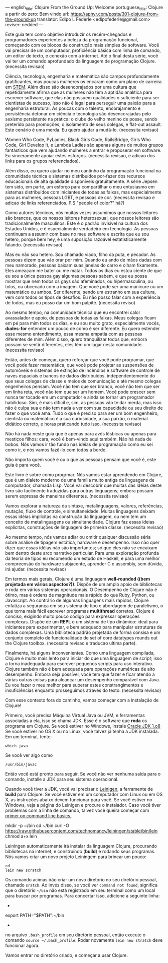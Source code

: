 ---
english_title: Clojure From the Ground Up: Welcome
portuguese_title: Clojure a partir do zero: Bem vindo
url: https://aphyr.com/posts/301-clojure-from-the-ground-up
translator: Édipo L Féderle <edipofederle@gmail.com>
reviser: nedded
---

# Clojure a partir do zero: Bem vindo

Este guia tem como objetivo introduzir os recém-chegados e programadores
experientes a beleza da programação funcional, começando com os blocos de
construção mais simples de software. Você vai precisar de um computador,
proficiência básica com linha de comando, um editor de texto, e conexão com a
internet. Até o final desta série, você vai ter um comando aprofundado da
linguagem de programação Clojure. (necessita revisao)

# Para quem é este guia ?

Ciência, tecnologia, engenharia e matemática são campos profundamente
gratificantes, mas poucas mulheres os encaram como um plano de
carreira em [[http://en.wikipedia.org/wiki/STEM_fields][STEM]]. Além disso são desencorajados por uma cultura que repetidamente afirma
que as mulheres não têm a aptidão analítica para escrever software, que elas não
possuem qualidades o suficiente para ser cientistas de sucesso, isso não é legal para
perseguir uma paixão para a engenharia estrutural. As poucas com o talento,
encorajamento e persistência detonar em ciência e tecnologia são
desencorajadas pelo sexismo persistente na prática: o clube do velho menino de
posse, sendo preterido para promoções, o isolamento de seus colegas, e flat-out
assault. Este cenário é uma merda. Eu quero ajudar a mudá-lo. (necessita
revisao)

Women Who Code, PyLadies, Black Girls Code, RailsBridge, Girls Who Code, Girl
Develop It, e Lambda Ladies são apenas alguns de muitos grupos fantásticos que
vem ajudando mulheres a entrar e proposerar em software. Eu sinceramente apoiar
estes esforços. (necessita revisao, e adicao dos links para os grupos
referenciados).

Além disso, eu quero ajudar no meu cantinho da programação funcional na
comunidade técnica e sistemas distribuídos por-fazer dos recursos educacionais
de alta qualidade disponíveis gratuitamente. A série Jepsen tem sido, em parte,
um esforço para compartilhar o meu entusiasmo em sistemas distribuídos com
iniciantes de todas as faixas, mas especialmente para as mulheres, pessoas LGBT,
e pessoas de cor. (necessita revisao e adicao de links referenciados. P.S
"people of color?" hã?)

Como autores técnicos, nós muitas vezes assumimos que nossos leitores são brancos,
que os nossos leitores heterosexual, que nossos leitores são tradicionalmente
masculinos. Este é o padrão invisível na cultura dos Estados Unidos, e é
especialmente verdadeiro em tecnologia. As pessoas continuam a assumir com base
no meu software e escrita que eu sou hetero, porque bem hey, é uma suposição
razoável estatisticamente falando. (necessita revisao)

Mas eu não sou hetero. Sou chamado viado, filho da puta, e pecador. As pessoas
dizem que vão orar por mim. Quando eu ando de mãos dadas com meu namorado,
pessoas baixam suas janelas do carro e olham fixamente. Eles ameaçam
me bater ou me matar. Todos os dias eu estou ciente de que eu sou a única pessoa
gay algumas pessoas sabem, e que eu possa mostrar que nem todos os gays são
afeminados, ou hipermasculina, ou tolos, ou obcecado com a imagem. Que você pode
ser uma manicure ou um matemático ou ambos. Ser diferente, sendo um estranho em
sua cultura, vem com todos os tipos de desafios. Eu não posso falar com a
experiência de todos, mas eu posso dar um bom palpite. (necessita reviso)

Ao mesmo tempo, na comunidade técnica que eu encontrei calor avassalador e
apoio, de pessoas de todas as faixas. Meus colegas ficam em pé para mim todos os dias,
e eu sou muito grato, especialmente vocês, **dudes-for** entender um pouco de
como é ser diferente. Eu quero estender esse mesmo entendimento, essa mesma
empatia com as pessoas diferentes de mim. Além disso, quero tranquilizar todos
que, embora possam se sentir diferentes, eles têm um lugar nesta
comunidade. (necessita revisao)

Então, antes de começar, quero reforçar que você pode programar, que você pode
fazer matemática, que você pode projetar as suspensões de automóveis e sistemas
de extinção de incêndios e software de controle de naves espaciais e bancos de
dados distribuídos, independentemente do que seus colegas de classe e meios de
comunicação e até mesmo colegas engenheiros pensam. Você não tem que ser
branco, você não tem que ser em linha reta, você não tem que ser um homem. Você
pode crescer sem nunca ter tocado em um computador e ainda se tornar um
programador habilidoso. Sim, é mais difícil e, sim, as pessoas vão te dar merda,
mas isso não é culpa sua e não tem nada a ver com sua capacidade ou seu direito
de fazer o que você ama. Tudo o que é preciso para ser um bom engenheiro,
cientista ou matemático é a sua curiosidade, a sua paixão, o material didático
correto, e horas práticando tudo isso. (necessita revisao)

Não há nada neste guia que é apenas para avós lésbicas ou apenas para mestiços
filhos; cara, você é bem-vindo aqui também. Não há nada de bobos. Nós vamos ir
tão fundo nas idéias de programação como eu sei como ir, e nós vamos fazê-lo com
todos a bordo.

Não importa quem você é ou o que as pessoas pensam que você é, este guia é para você.

# Por Clojure?

Este livro é sobre como progrmar. Nós vamos estar aprendendo em Clojure, que é
um dialeto moderno de uma família muito antiga de linguagens de computador,
chamada Lisp. Você vai descobrir que muitas das idéias deste livro são
facilmente traduzidas  para outras linguagens; embora possam serem expresas de maneiras
diferentes. (necessita revisao)

Vamos explorar a natureza da sintaxe, metalinguagens, valores, referências,
mutação, fluxo de controle, e simultaneidade. Muitas linguagens deixam essas idéias
implícitas na construção da linguagem, ou nem tem um conceito de metalinguagens
ou simultaneidade. Clojure faz essas ideias explícitas,
construções de linguagem de primeira classe. (necessita revisao)

Ao mesmo tempo, nós vamos  adiar ou omitir qualquer discussão séria
sobre análise de tipagem estática, hardware e desempenho. Isso não quer dizer que
essas idéias não são importantes; só que eles não se encaixam bem dentro deste
arco narrativo particular. Para uma exploração profunda da teoria de tipos eu
recomendo um estudo de Haskell, e para uma melhor compreensão do hardware
subjacente, aprender C e assembly, sem dúvida, irá ajudar. (necessita revisao)

Em termos mais gerais, Clojure é uma linguagem **well-rounded ((bem projetada em vários aspectos?))**. Dispõe de um
amplo apoio de bibliotecas e roda em vários sistemas operacionais. O Desempenho de
Clojure não é ótimo, mas é ordens de magnitude mais rápido do que Ruby, Python,
ou Javascript. Ao contrário de algumas linguagens mais rápidos, Clojure enfatiza a
segurança em seu sistema de tipo e abordagem de paralelismo, o que torna mais
fácil escrever programas *multithread* corretos. Clojure é conciso, exigindo muito
pouco código para expressar operações complexas. Dispõe de um *REPL* e um sistema de
tipo dinâmico: ideal para iniciantes para experimentar, e bem adequado para
manipular estruturas de dados complexas. Uma biblioteca padrão projetada de
forma consisa e um conjunto completo de funcionalidade de set of
core datatypes rounds out the Clojure toolbox. (necessita revisao e traducao
ultima parte).

Finalmente, há alguns inconvenientes. Como uma linguagem compilada, Clojure é
muito mais lento para iniciar do que uma linguagem de script; isso  a torna
inadequada  para escrever pequenos scripts para uso interativo. Clojure também
não é bem adequada para operações numéricas de alto desempenho. Embora seja
possível, você tem que fazer e ficar atendo a várias outras coisas  para alcançar um desempenho
comparável com Java. Eu vou fazer o meu melhor para superar estes
constrangimentos e insuficiências enquanto prosseguimos através do
texto. (necessita revisao)

Com esse contexto fora do caminho, vamos começar com a instalação de Clojure!


# Configurando

Primeiro, você precisa Máquina Virtual Java ou JVM, e ferramentas associadas a ela, isso se chama JDK.
Esse é o software que *roda* os programa em Clojure. Se você estiver no Windows, instale [[http://www.oracle.com/technetwork/java/javase/downloads/jdk8-downloads-2133151.html)][Oracle JDK 1.o8]]
Se você estiver no OS X ou no Linux, você talvez já tenha a JDK instalada. Em um terminal, tente:


#+BEGIN_SRC
which java
#+END_SRC


Se você ver algo como

#+BEGIN_SRC
/usr/bin/javac
#+END_SRC

Então você está pronto para seguir. Se você não ver nenhuma saída para o comando, installe a JDK para seu sistema operacional.

Quando você tiver a JDK, você vai precisar o [[http://leiningen.org/][Leinigen]], a ferramente de *build* para Clojure. Se você estiver em um
computador com Linux ou em OS X, as instruções abaixo devem funcionar para você. Se você estiver no Windows, veja a página do Leinigen e procure
o instalador. Caso você tiver problemas com a linha de comando, talvez você queira começar com [[http://blog.teamtreehouse.com/command-line-basics][primer on command line basics.]]

#+BEIGN_SRC
mkdir -p ~/bin
cd ~/bin
curl -O https://raw.githubusercontent.com/technomancy/leiningen/stable/bin/lein
chmod a+x lein
#+END_SRC

Leiningen automaticamente irá instalar da linguagem Clojure, procurando bibliotecas na internet, e construindo (**build**) e rodando seus programas. Nós
vamos criar um novo projeto Leiningem para brincar um pouco:

#+BEGIN_SRC
cd
lein new scratch
#+END_SRC

Os comando acimas irão criar um novo diretório no seu diretório pessoal, chamado =sratch=. Ao invés disso, se você ver =command not found=, significa
que o diretório =~/bin= não está registrado em seu terminal como um local para buscar por programas. Para concertar isso, adicione a seguinte linha:

-
export PATH="$PATH":~/bin
-

no arquivo =.bash_profile= em seu diretório pessoal, então execute o comando =source ~/.bash_profile=. Rodar novamente =lein new stratch= deve funcionar
agora.

Vamos entrar no diretório criado, e começar a usar Clojure.





